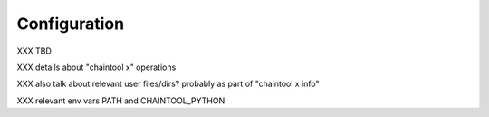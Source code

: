 Configuration
=================================

XXX TBD

XXX details about "chaintool x" operations

XXX also talk about relevant user files/dirs? probably as part of "chaintool x info"

XXX relevant env vars PATH and CHAINTOOL_PYTHON
